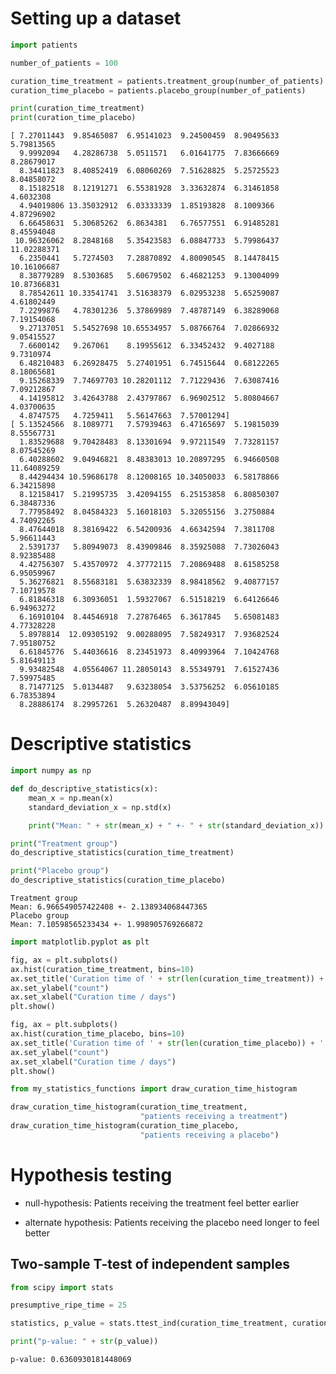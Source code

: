 * Setting up a dataset
  :PROPERTIES:
  :CUSTOM_ID: setting-up-a-dataset
  :END:

#+begin_src python
import patients

number_of_patients = 100

curation_time_treatment = patients.treatment_group(number_of_patients)
curation_time_placebo = patients.placebo_group(number_of_patients)

print(curation_time_treatment)
print(curation_time_placebo)
#+end_src

#+begin_example
[ 7.27011443  9.85465087  6.95141023  9.24500459  8.90495633  5.79813565
  9.9992094   4.28286738  5.0511571   6.01641775  7.83666669  8.28679017
  8.34411823  8.40852419  6.08060269  7.51628825  5.25725523  8.04858072
  8.15182518  8.12191271  6.55381928  3.33632874  6.31461858  4.6032308
  4.94019806 13.35032912  6.03333339  1.85193828  8.1009366   4.87296902
  6.66458631  5.30685262  6.8634381   6.76577551  6.91485281  8.45594048
 10.96326062  8.2848168   5.35423583  6.08847733  5.79986437 11.02288371
  6.2350441   5.7274503   7.28870892  4.80090545  8.14478415 10.16106687
  8.38779289  8.5303685   5.60679502  6.46821253  9.13004099 10.87366831
  8.78542611 10.33541741  3.51638379  6.02953238  5.65259087  4.61802449
  7.2299876   4.78301236  5.37869989  7.48787149  6.38289068  7.19154068
  9.27137051  5.54527698 10.65534957  5.08766764  7.02866932  9.05415527
  7.6600142   9.267061    8.19955612  6.33452432  9.4027188   9.7310974
  6.48210483  6.26928475  5.27401951  6.74515644  0.68122265  8.18065681
  9.15268339  7.74697703 10.28201112  7.71229436  7.63087416  7.09212867
  4.14195812  3.42643788  2.43797867  6.96902512  5.80804667  4.03700635
  4.8747575   4.7259411   5.56147663  7.57001294]
[ 5.13524566  8.1089771   7.57939463  6.47165697  5.19815039  8.55567731
  1.83529688  9.70428483  8.13301694  9.97211549  7.73281157  8.07545269
  6.40288602  9.04946821  8.48383013 10.20897295  6.94660508 11.64089259
  8.44294434 10.59686178  8.12008165 10.34050033  6.58178866  6.34215898
  8.12158417  5.21995735  3.42094155  6.25153858  6.80850307  6.38487336
  7.77958492  8.04584323  5.16018103  5.32055156  3.2750884   4.74092265
  8.47644018  8.38169422  6.54200936  4.66342594  7.3811708   5.96611443
  2.5391737   5.80949073  8.43909846  8.35925088  7.73026043  8.92385488
  4.42756307  5.43570972  4.37772115  7.20869488  8.61585258  6.95059967
  5.36276821  8.55683181  5.63832339  8.98418562  9.40877157  7.10719578
  6.81846318  6.30936051  1.59327067  6.51518219  6.64126646  6.94963272
  6.16910104  8.44546918  7.27876465  6.3617845   5.65081483  4.77328228
  5.8978814  12.09305192  9.00288095  7.58249317  7.93682524  7.95180752
  6.61845776  5.44036616  8.23451973  8.40993964  7.10424768  5.81649113
  9.93482548  4.05564067 11.28050143  8.55349791  7.61527436  7.59975485
  8.71477125  5.0134487   9.63238054  3.53756252  6.05610185  6.78353894
  8.28886174  8.29957261  5.26320487  8.89943049]
#+end_example

* Descriptive statistics
  :PROPERTIES:
  :CUSTOM_ID: descriptive-statistics
  :END:

#+begin_src python
import numpy as np

def do_descriptive_statistics(x):
    mean_x = np.mean(x)
    standard_deviation_x = np.std(x)

    print("Mean: " + str(mean_x) + " +- " + str(standard_deviation_x))
#+end_src

#+begin_src python
print("Treatment group")
do_descriptive_statistics(curation_time_treatment)

print("Placebo group")
do_descriptive_statistics(curation_time_placebo)
#+end_src

#+begin_example
Treatment group
Mean: 6.966549057422408 +- 2.138934068447365
Placebo group
Mean: 7.10598565233434 +- 1.998905769266872
#+end_example

#+begin_src python
import matplotlib.pyplot as plt

fig, ax = plt.subplots()
ax.hist(curation_time_treatment, bins=10)
ax.set_title('Curation time of ' + str(len(curation_time_treatment)) + ' patients treated')
ax.set_ylabel("count")
ax.set_xlabel("Curation time / days")
plt.show()

fig, ax = plt.subplots()
ax.hist(curation_time_placebo, bins=10)
ax.set_title('Curation time of ' + str(len(curation_time_placebo)) + ' patients receiving a placebo')
ax.set_ylabel("count")
ax.set_xlabel("Curation time / days")
plt.show()
#+end_src

[[file:7fdd257d5503213a266755501894364de2eca2e6.png]]

[[file:6310f8c348460cc249ab90bcbc9c987af3b85b0b.png]]

#+begin_src python
from my_statistics_functions import draw_curation_time_histogram

draw_curation_time_histogram(curation_time_treatment, 
                             "patients receiving a treatment")
draw_curation_time_histogram(curation_time_placebo, 
                             "patients receiving a placebo")
#+end_src

[[file:7112ffa277ef0c4a95666c1ee51456166b3b0a75.png]]

[[file:6310f8c348460cc249ab90bcbc9c987af3b85b0b.png]]

* Hypothesis testing
  :PROPERTIES:
  :CUSTOM_ID: hypothesis-testing
  :END:
- null-hypothesis: Patients receiving the treatment feel better earlier

- alternate hypothesis: Patients receiving the placebo need longer to
  feel better

** Two-sample T-test of independent samples
   :PROPERTIES:
   :CUSTOM_ID: two-sample-t-test-of-independent-samples
   :END:

#+begin_src python
from scipy import stats

presumptive_ripe_time = 25

statistics, p_value = stats.ttest_ind(curation_time_treatment, curation_time_placebo)

print("p-value: " + str(p_value))
#+end_src

#+begin_example
p-value: 0.6360930181448069
#+end_example

#+begin_src python
#+end_src

